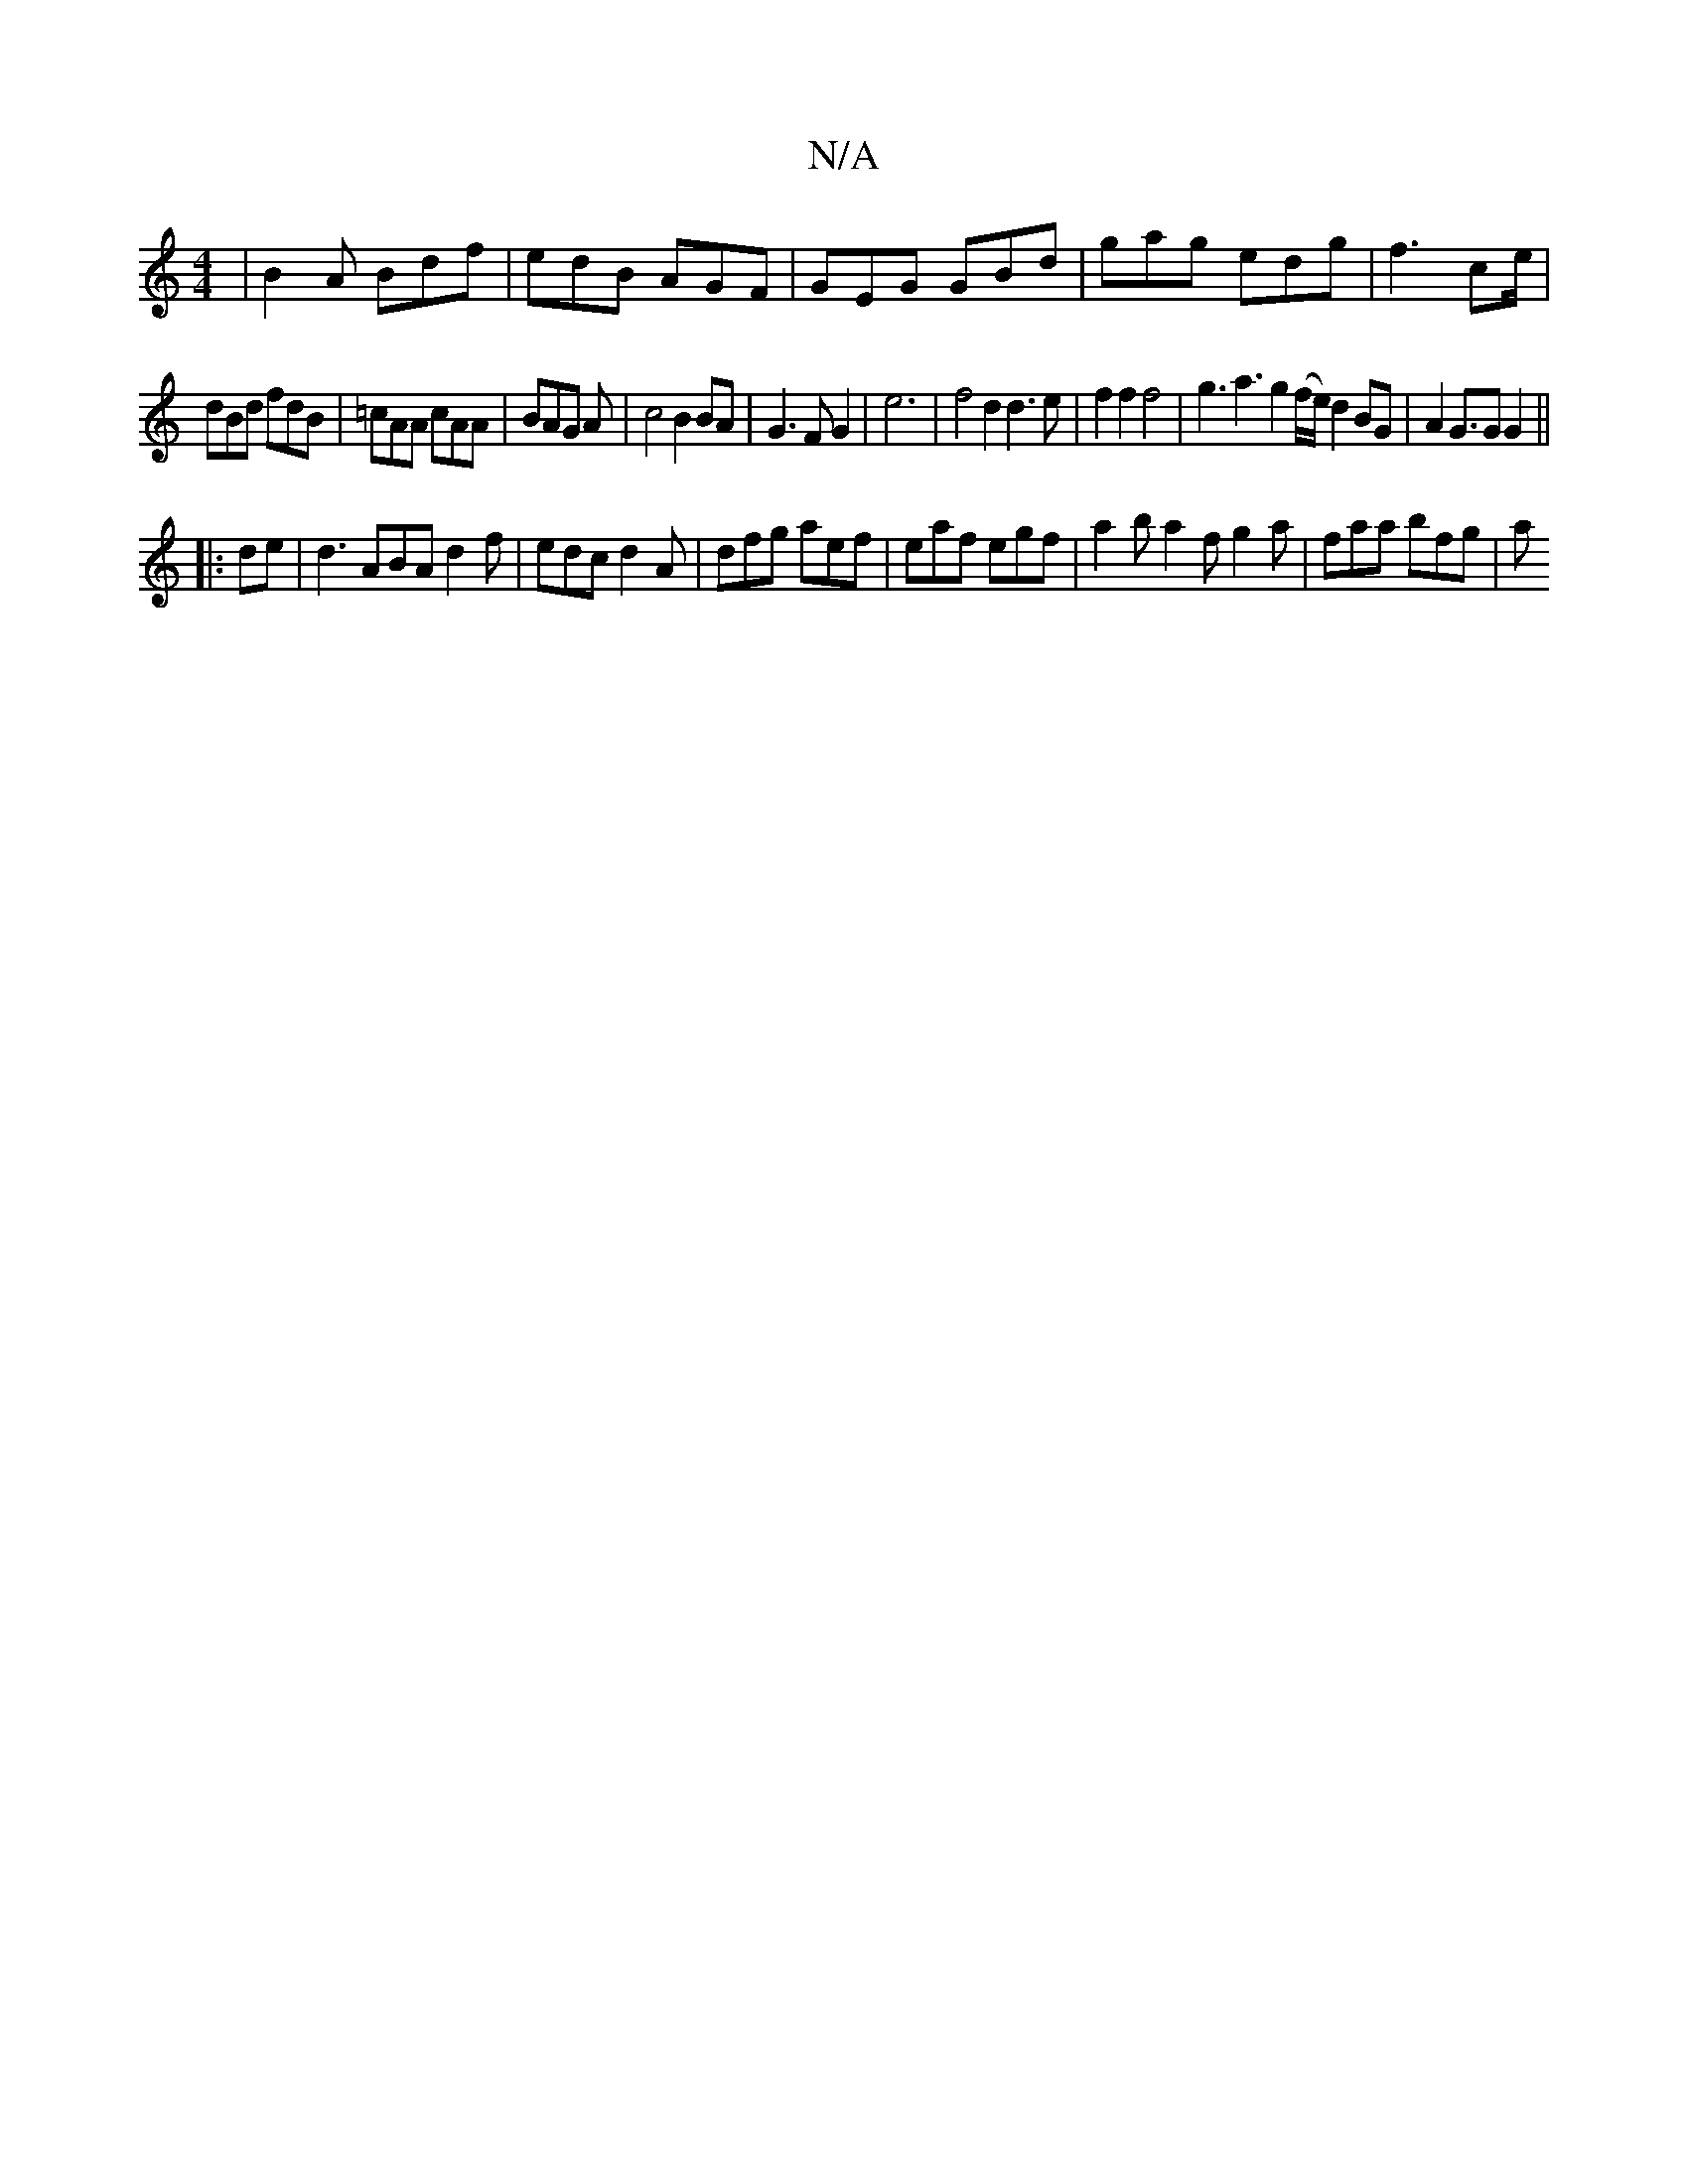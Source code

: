 X:1
T:N/A
M:4/4
R:N/A
K:Cmajor
|B2A Bdf|edB AGF|GEG GBd|gag edg|f3 ce/|
dBd fdB|=cAA cAA|BAG A|c4 B2 BA | G3 F G2 | e6 | f4 d2 d3e|f2f2 f4|g3a3g2(f/e/)d2 BG|A2G>G2 G2||
|:de|d3 ABA d2f|edc d2 A|dfg aef|eaf egf|a2b a2f g2a|faa bfg|a